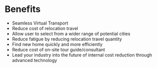 * Benefits 
- Seamless Virtual Transport
- Reduce cost of relocation travel
- Allow user to select from a wider range of potential cities 
- Reduce fatigue by reducing relocation travel quantity 
- Find new home quickly and more efficiently
- Reduce cost of on-site tour guide/consultant 
- Lead your industry into the future of internal cost reduction through advanced technology
